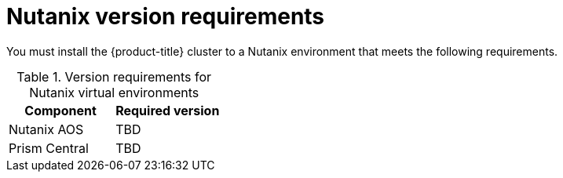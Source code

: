 // Module included in the following assemblies:
//
// * installing/installing_nutanix/preparing-to-install-nutanix.adoc

:_content-type: CONCEPT
[id="installation-nutanix-infrastructure_{context}"]
= Nutanix version requirements

You must install the {product-title} cluster to a Nutanix environment that meets the following requirements.


.Version requirements for Nutanix virtual environments
[cols=2, options="header"]
|===
|Component |Required version
|Nutanix AOS | TBD
|Prism Central | TBD
|===
